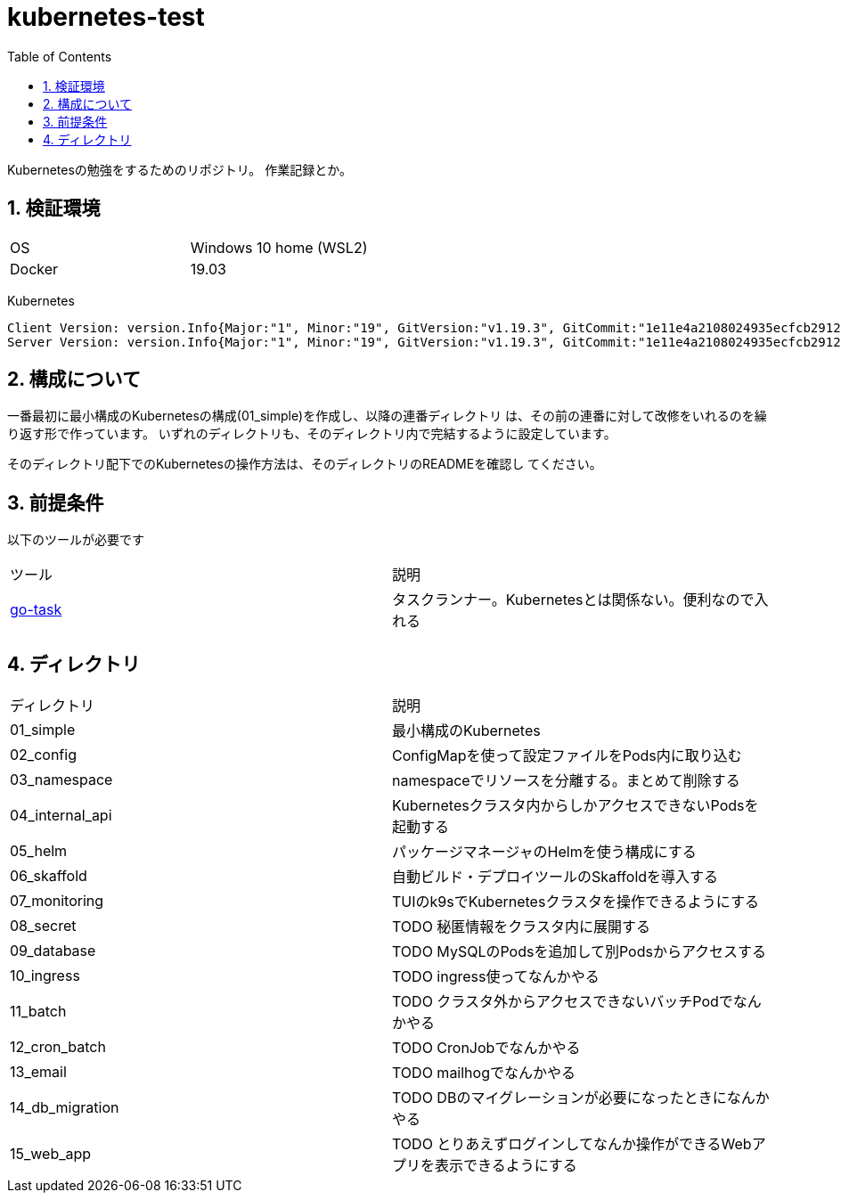 = kubernetes-test
:toc: left
:sectnums:

Kubernetesの勉強をするためのリポジトリ。
作業記録とか。

== 検証環境

|===============
|OS | Windows 10 home (WSL2)
|Docker | 19.03
|===============

Kubernetes

[source,text]
----
Client Version: version.Info{Major:"1", Minor:"19", GitVersion:"v1.19.3", GitCommit:"1e11e4a2108024935ecfcb2912226cedeafd99df", GitTreeState:"clean", BuildDate:"2020-10-14T12:50:19Z", GoVersion:"go1.15.2", Compiler:"gc", Platform:"linux/amd64"}
Server Version: version.Info{Major:"1", Minor:"19", GitVersion:"v1.19.3", GitCommit:"1e11e4a2108024935ecfcb2912226cedeafd99df", GitTreeState:"clean", BuildDate:"2020-10-14T12:41:49Z", GoVersion:"go1.15.2", Compiler:"gc", Platform:"linux/amd64"}
----

== 構成について

一番最初に最小構成のKubernetesの構成(01_simple)を作成し、以降の連番ディレクトリ
は、その前の連番に対して改修をいれるのを繰り返す形で作っています。
いずれのディレクトリも、そのディレクトリ内で完結するように設定しています。

そのディレクトリ配下でのKubernetesの操作方法は、そのディレクトリのREADMEを確認し
てください。

== 前提条件

以下のツールが必要です

|===========
| ツール | 説明
| https://github.com/go-task/task[go-task] | タスクランナー。Kubernetesとは関係ない。便利なので入れる
|===========

== ディレクトリ

|===============
| ディレクトリ | 説明
| 01_simple | 最小構成のKubernetes
| 02_config | ConfigMapを使って設定ファイルをPods内に取り込む
| 03_namespace | namespaceでリソースを分離する。まとめて削除する
| 04_internal_api | Kubernetesクラスタ内からしかアクセスできないPodsを起動する
| 05_helm | パッケージマネージャのHelmを使う構成にする
| 06_skaffold | 自動ビルド・デプロイツールのSkaffoldを導入する
| 07_monitoring | TUIのk9sでKubernetesクラスタを操作できるようにする
| 08_secret | TODO 秘匿情報をクラスタ内に展開する
| 09_database | TODO MySQLのPodsを追加して別Podsからアクセスする
| 10_ingress | TODO ingress使ってなんかやる
| 11_batch | TODO クラスタ外からアクセスできないバッチPodでなんかやる
| 12_cron_batch | TODO CronJobでなんかやる
| 13_email | TODO mailhogでなんかやる
| 14_db_migration | TODO DBのマイグレーションが必要になったときになんかやる
| 15_web_app | TODO とりあえずログインしてなんか操作ができるWebアプリを表示できるようにする
|===============